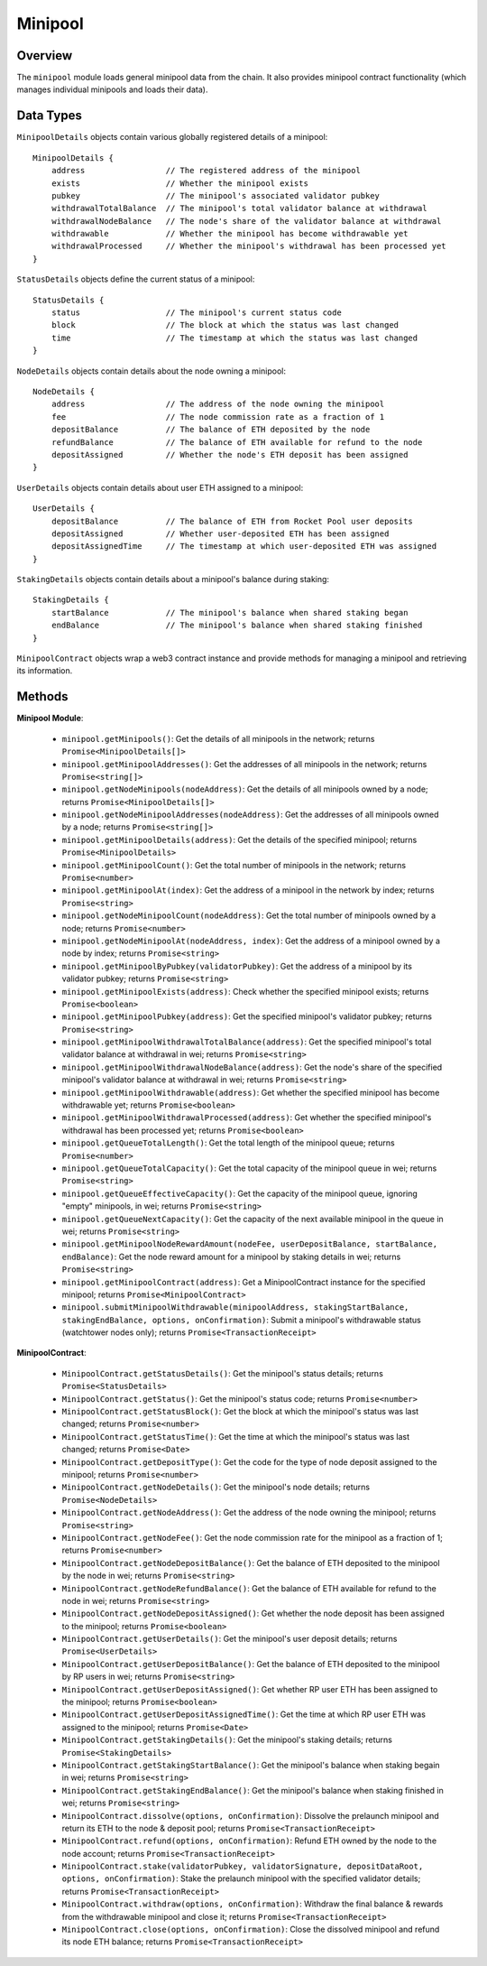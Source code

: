 .. _js-library-minipool:

########
Minipool
########


********
Overview
********

The ``minipool`` module loads general minipool data from the chain.
It also provides minipool contract functionality (which manages individual minipools and loads their data).


.. _js-library-minipool-types:

**********
Data Types
**********

``MinipoolDetails`` objects contain various globally registered details of a minipool::

    MinipoolDetails {
        address                 // The registered address of the minipool
        exists                  // Whether the minipool exists
        pubkey                  // The minipool's associated validator pubkey
        withdrawalTotalBalance  // The minipool's total validator balance at withdrawal
        withdrawalNodeBalance   // The node's share of the validator balance at withdrawal
        withdrawable            // Whether the minipool has become withdrawable yet
        withdrawalProcessed     // Whether the minipool's withdrawal has been processed yet
    }

``StatusDetails`` objects define the current status of a minipool::

    StatusDetails {
        status                  // The minipool's current status code
        block                   // The block at which the status was last changed
        time                    // The timestamp at which the status was last changed
    }

``NodeDetails`` objects contain details about the node owning a minipool::

    NodeDetails {
        address                 // The address of the node owning the minipool
        fee                     // The node commission rate as a fraction of 1
        depositBalance          // The balance of ETH deposited by the node
        refundBalance           // The balance of ETH available for refund to the node
        depositAssigned         // Whether the node's ETH deposit has been assigned
    }

``UserDetails`` objects contain details about user ETH assigned to a minipool::

    UserDetails {
        depositBalance          // The balance of ETH from Rocket Pool user deposits
        depositAssigned         // Whether user-deposited ETH has been assigned
        depositAssignedTime     // The timestamp at which user-deposited ETH was assigned
    }

``StakingDetails`` objects contain details about a minipool's balance during staking::

    StakingDetails {
        startBalance            // The minipool's balance when shared staking began
        endBalance              // The minipool's balance when shared staking finished
    }

``MinipoolContract`` objects wrap a web3 contract instance and provide methods for managing a minipool and retrieving its information.


.. _js-library-minipool-methods:

*******
Methods
*******

**Minipool Module**:

    * ``minipool.getMinipools()``:
      Get the details of all minipools in the network; returns ``Promise<MinipoolDetails[]>``

    * ``minipool.getMinipoolAddresses()``:
      Get the addresses of all minipools in the network; returns ``Promise<string[]>``

    * ``minipool.getNodeMinipools(nodeAddress)``:
      Get the details of all minipools owned by a node; returns ``Promise<MinipoolDetails[]>``

    * ``minipool.getNodeMinipoolAddresses(nodeAddress)``:
      Get the addresses of all minipools owned by a node; returns ``Promise<string[]>``

    * ``minipool.getMinipoolDetails(address)``:
      Get the details of the specified minipool; returns ``Promise<MinipoolDetails>``

    * ``minipool.getMinipoolCount()``:
      Get the total number of minipools in the network; returns ``Promise<number>``

    * ``minipool.getMinipoolAt(index)``:
      Get the address of a minipool in the network by index; returns ``Promise<string>``

    * ``minipool.getNodeMinipoolCount(nodeAddress)``:
      Get the total number of minipools owned by a node; returns ``Promise<number>``

    * ``minipool.getNodeMinipoolAt(nodeAddress, index)``:
      Get the address of a minipool owned by a node by index; returns ``Promise<string>``

    * ``minipool.getMinipoolByPubkey(validatorPubkey)``:
      Get the address of a minipool by its validator pubkey; returns ``Promise<string>``

    * ``minipool.getMinipoolExists(address)``:
      Check whether the specified minipool exists; returns ``Promise<boolean>``

    * ``minipool.getMinipoolPubkey(address)``:
      Get the specified minipool's validator pubkey; returns ``Promise<string>``

    * ``minipool.getMinipoolWithdrawalTotalBalance(address)``:
      Get the specified minipool's total validator balance at withdrawal in wei; returns ``Promise<string>``

    * ``minipool.getMinipoolWithdrawalNodeBalance(address)``:
      Get the node's share of the specified minipool's validator balance at withdrawal in wei; returns ``Promise<string>``

    * ``minipool.getMinipoolWithdrawable(address)``:
      Get whether the specified minipool has become withdrawable yet; returns ``Promise<boolean>``

    * ``minipool.getMinipoolWithdrawalProcessed(address)``:
      Get whether the specified minipool's withdrawal has been processed yet; returns ``Promise<boolean>``

    * ``minipool.getQueueTotalLength()``:
      Get the total length of the minipool queue; returns ``Promise<number>``

    * ``minipool.getQueueTotalCapacity()``:
      Get the total capacity of the minipool queue in wei; returns ``Promise<string>``

    * ``minipool.getQueueEffectiveCapacity()``:
      Get the capacity of the minipool queue, ignoring "empty" minipools, in wei; returns ``Promise<string>``

    * ``minipool.getQueueNextCapacity()``:
      Get the capacity of the next available minipool in the queue in wei; returns ``Promise<string>``

    * ``minipool.getMinipoolNodeRewardAmount(nodeFee, userDepositBalance, startBalance, endBalance)``:
      Get the node reward amount for a minipool by staking details in wei; returns ``Promise<string>``

    * ``minipool.getMinipoolContract(address)``:
      Get a MinipoolContract instance for the specified minipool; returns ``Promise<MinipoolContract>``

    * ``minipool.submitMinipoolWithdrawable(minipoolAddress, stakingStartBalance, stakingEndBalance, options, onConfirmation)``:
      Submit a minipool's withdrawable status (watchtower nodes only); returns ``Promise<TransactionReceipt>``

**MinipoolContract**:

    * ``MinipoolContract.getStatusDetails()``:
      Get the minipool's status details; returns ``Promise<StatusDetails>``

    * ``MinipoolContract.getStatus()``:
      Get the minipool's status code; returns ``Promise<number>``

    * ``MinipoolContract.getStatusBlock()``:
      Get the block at which the minipool's status was last changed; returns ``Promise<number>``

    * ``MinipoolContract.getStatusTime()``:
      Get the time at which the minipool's status was last changed; returns ``Promise<Date>``

    * ``MinipoolContract.getDepositType()``:
      Get the code for the type of node deposit assigned to the minipool; returns ``Promise<number>``

    * ``MinipoolContract.getNodeDetails()``:
      Get the minipool's node details; returns ``Promise<NodeDetails>``

    * ``MinipoolContract.getNodeAddress()``:
      Get the address of the node owning the minipool; returns ``Promise<string>``

    * ``MinipoolContract.getNodeFee()``:
      Get the node commission rate for the minipool as a fraction of 1; returns ``Promise<number>``

    * ``MinipoolContract.getNodeDepositBalance()``:
      Get the balance of ETH deposited to the minipool by the node in wei; returns ``Promise<string>``

    * ``MinipoolContract.getNodeRefundBalance()``:
      Get the balance of ETH available for refund to the node in wei; returns ``Promise<string>``

    * ``MinipoolContract.getNodeDepositAssigned()``:
      Get whether the node deposit has been assigned to the minipool; returns ``Promise<boolean>``

    * ``MinipoolContract.getUserDetails()``:
      Get the minipool's user deposit details; returns ``Promise<UserDetails>``

    * ``MinipoolContract.getUserDepositBalance()``:
      Get the balance of ETH deposited to the minipool by RP users in wei; returns ``Promise<string>``

    * ``MinipoolContract.getUserDepositAssigned()``:
      Get whether RP user ETH has been assigned to the minipool; returns ``Promise<boolean>``

    * ``MinipoolContract.getUserDepositAssignedTime()``:
      Get the time at which RP user ETH was assigned to the minipool; returns ``Promise<Date>``

    * ``MinipoolContract.getStakingDetails()``:
      Get the minipool's staking details; returns ``Promise<StakingDetails>``

    * ``MinipoolContract.getStakingStartBalance()``:
      Get the minipool's balance when staking begain in wei; returns ``Promise<string>``

    * ``MinipoolContract.getStakingEndBalance()``:
      Get the minipool's balance when staking finished in wei; returns ``Promise<string>``

    * ``MinipoolContract.dissolve(options, onConfirmation)``:
      Dissolve the prelaunch minipool and return its ETH to the node & deposit pool; returns ``Promise<TransactionReceipt>``

    * ``MinipoolContract.refund(options, onConfirmation)``:
      Refund ETH owned by the node to the node account; returns ``Promise<TransactionReceipt>``

    * ``MinipoolContract.stake(validatorPubkey, validatorSignature, depositDataRoot, options, onConfirmation)``:
      Stake the prelaunch minipool with the specified validator details; returns ``Promise<TransactionReceipt>``

    * ``MinipoolContract.withdraw(options, onConfirmation)``:
      Withdraw the final balance & rewards from the withdrawable minipool and close it; returns ``Promise<TransactionReceipt>``

    * ``MinipoolContract.close(options, onConfirmation)``:
      Close the dissolved minipool and refund its node ETH balance; returns ``Promise<TransactionReceipt>``
